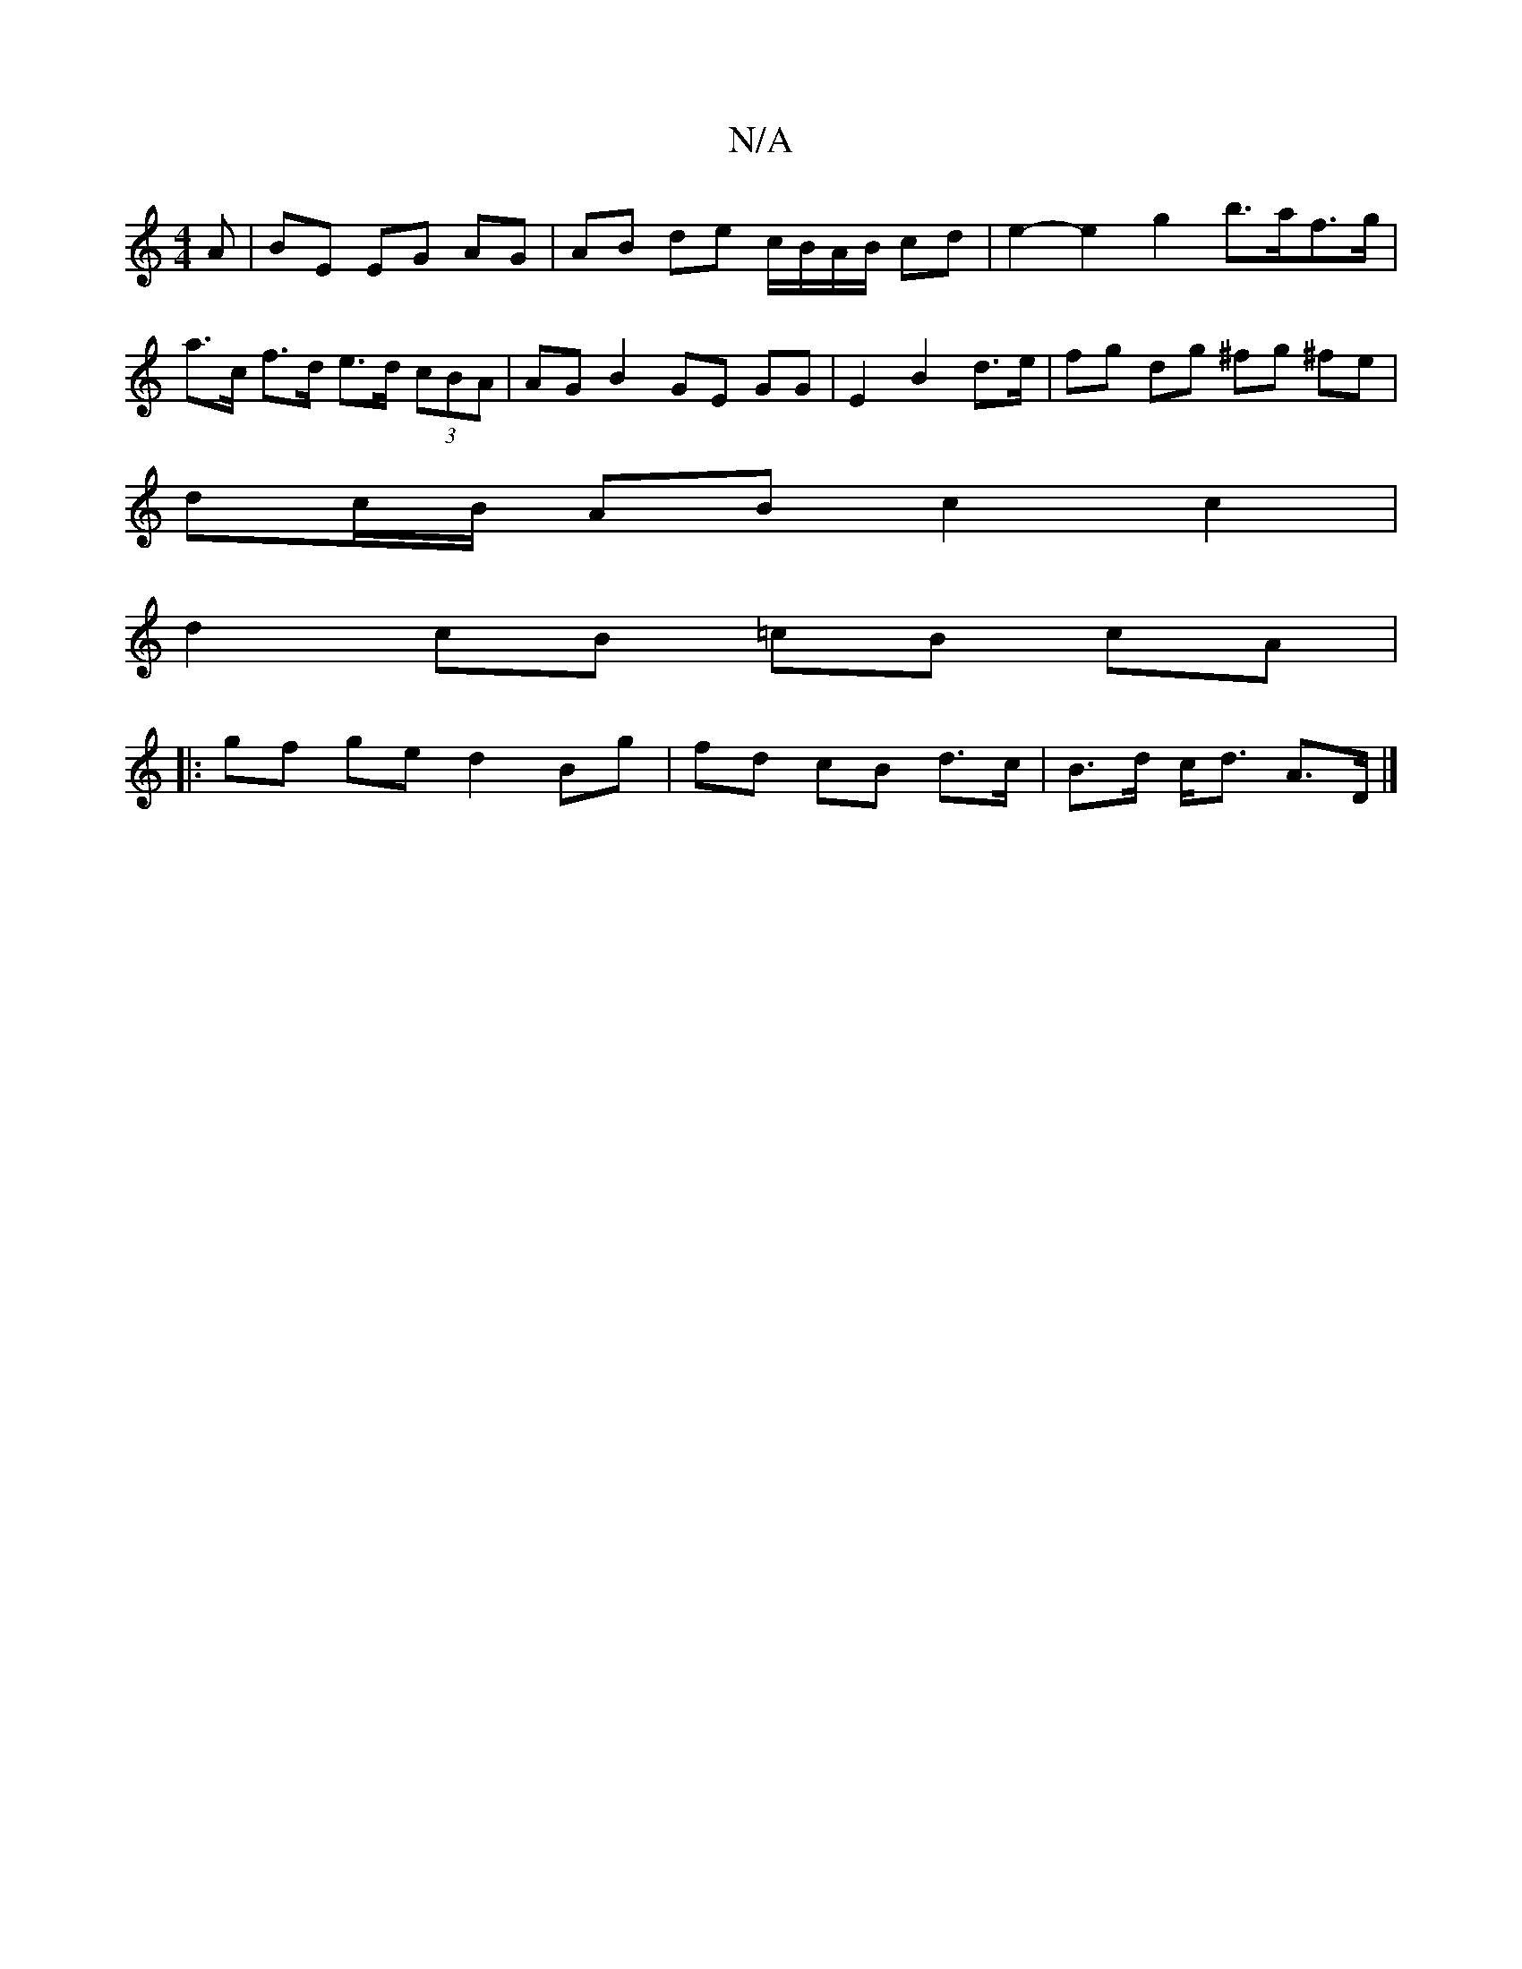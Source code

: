 X:1
T:N/A
M:4/4
R:N/A
K:Cmajor
/A | BE EG AG | AB de c/B/A/B/ cd | e2- e2 g2 b>af>g | a>c f>d e>d (3cBA | AG B2 GE GG | E2 B2 d>e |fg dg ^fg ^fe |
dc/B/ AB c2 c2 |
d2 cB =cB cA |
|:gf ge d2 Bg | fd cB d>c | B>d c<d A>D |]

dB | dca